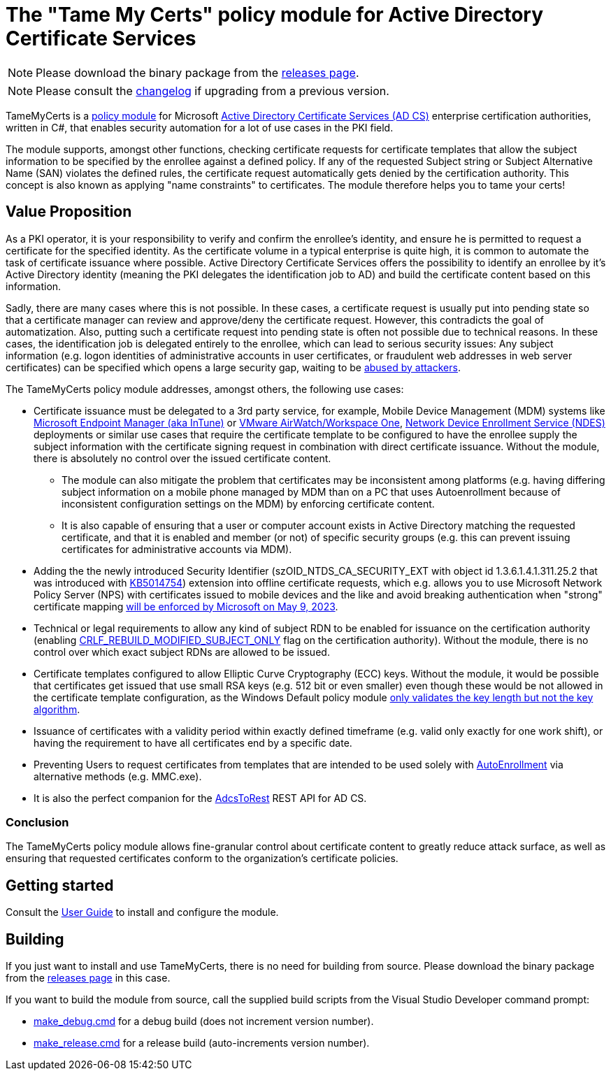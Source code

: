 = The "Tame My Certs" policy module for Active Directory Certificate Services

NOTE: Please download the binary package from the link:https://github.com/Sleepw4lker/TameMyCerts/releases[releases page].

NOTE: Please consult the link:CHANGELOG.adoc[changelog] if upgrading from a previous version.

TameMyCerts is a link:https://docs.microsoft.com/en-us/windows/win32/seccrypto/certificate-services-architecture[policy module^] for Microsoft link:https://docs.microsoft.com/en-us/windows/win32/seccrypto/certificate-services[Active Directory Certificate Services (AD CS)^] enterprise certification authorities, written in C#, that enables security automation for a lot of use cases in the PKI field.

The module supports, amongst other functions, checking certificate requests for certificate templates that allow the subject information to be specified by the enrollee against a defined policy. If any of the requested Subject string or Subject Alternative Name (SAN) violates the defined rules, the certificate request automatically gets denied by the certification authority. This concept is also known as applying "name constraints" to certificates. The module therefore helps you to tame your certs!

== Value Proposition

As a PKI operator, it is your responsibility to verify and confirm the enrollee's identity, and ensure he is permitted to request a certificate for the specified identity. As the certificate volume in a typical enterprise is quite high, it is common to automate the task of certificate issuance where possible. Active Directory Certificate Services offers the possibility to identify an enrollee by it's Active Directory identity (meaning the PKI delegates the identification job to AD) and build the certificate content based on this information.

Sadly, there are many cases where this is not possible. In these cases, a certificate request is usually put into pending state so that a certificate manager can review and approve/deny the certificate request. However, this contradicts the goal of automatization. Also, putting such a certificate request into pending state is often not possible due to technical reasons. In these cases, the identification job is delegated entirely to the enrollee, which can lead to serious security issues: Any subject information (e.g. logon identities of administrative accounts in user certificates, or fraudulent web addresses in web server certificates) can be specified which opens a large security gap, waiting to be link:https://www.gradenegger.eu/?p=13269[abused by attackers^].

The TameMyCerts policy module addresses, amongst others, the following use cases:

* Certificate issuance must be delegated to a 3rd party service, for example, Mobile Device Management (MDM) systems like link:https://www.microsoft.com/en-us/security/business/microsoft-endpoint-manager[Microsoft Endpoint Manager (aka InTune)^] or link:https://www.vmware.com/content/vmware/vmware-published-sites/de/products/workspace-one.html.html[VMware AirWatch/Workspace One^], link:https://social.technet.microsoft.com/wiki/contents/articles/9063.active-directory-certificate-services-ad-cs-network-device-enrollment-service-ndes.aspx[Network Device Enrollment Service (NDES)^] deployments or similar use cases that require the certificate template to be configured to have the enrollee supply the subject information with the certificate signing request in combination with direct certificate issuance. Without the module, there is absolutely no control over the issued certificate content.
** The module can also mitigate the problem that certificates may be inconsistent among platforms (e.g. having differing subject information on a mobile phone managed by MDM than on a PC that uses Autoenrollment because of inconsistent configuration settings on the MDM) by enforcing certificate content.
** It is also capable of ensuring that a user or computer account exists in Active Directory matching the requested certificate, and that it is enabled and member (or not) of specific security groups (e.g. this can prevent issuing certificates for administrative accounts via MDM).
* Adding the the newly introduced Security Identifier (szOID_NTDS_CA_SECURITY_EXT with object id 1.3.6.1.4.1.311.25.2 that was introduced with link:https://support.microsoft.com/en-us/topic/kb5014754-certificate-based-authentication-changes-on-windows-domain-controllers-ad2c23b0-15d8-4340-a468-4d4f3b188f16[KB5014754^]) extension into offline certificate requests, which e.g. allows you to use Microsoft Network Policy Server (NPS) with certificates issued to mobile devices and the like and avoid breaking authentication when "strong" certificate mapping link:https://support.microsoft.com/en-us/topic/kb5014754-certificate-based-authentication-changes-on-windows-domain-controllers-ad2c23b0-15d8-4340-a468-4d4f3b188f16#bkmk_fullenforcemode[will be enforced by Microsoft on May 9, 2023^].
* Technical or legal requirements to allow any kind of subject RDN to be enabled for issuance on the certification authority (enabling link:https://www.gradenegger.eu/?p=952[CRLF_REBUILD_MODIFIED_SUBJECT_ONLY^] flag on the certification authority). Without the module, there is no control over which exact subject RDNs are allowed to be issued.
* Certificate templates configured to allow Elliptic Curve Cryptography (ECC) keys. Without the module, it would be possible that certificates get issued that use small RSA keys (e.g. 512 bit or even smaller) even though these would be not allowed in the certificate template configuration, as the Windows Default policy module link:https://www.gradenegger.eu/?p=14138[only validates the key length but not the key algorithm^].
* Issuance of certificates with a validity period within exactly defined timeframe (e.g. valid only exactly for one work shift), or having the requirement to have all certificates end by a specific date.
* Preventing Users to request certificates from templates that are intended to be used solely with link:https://www.gradenegger.eu/?p=2789[AutoEnrollment^] via alternative methods (e.g. MMC.exe).
* It is also the perfect companion for the link:https://github.com/Sleepw4lker/AdcsToRest[AdcsToRest^] REST API for AD CS.

=== Conclusion

The TameMyCerts policy module allows fine-granular control about certificate content to greatly reduce attack surface, as well as ensuring that requested certificates conform to the organization's certificate policies.

== Getting started

Consult the link:user-guide/index.adoc[User Guide] to install and configure the module.

== Building

If you just want to install and use TameMyCerts, there is no need for building from source. Please download the binary package from the link:https://github.com/Sleepw4lker/TameMyCerts/releases[releases page] in this case.

If you want to build the module from source, call the supplied build scripts from the Visual Studio Developer command prompt:

* link:TameMyCerts/make_debug.cmd[make_debug.cmd] for a debug build (does not increment version number).
* link:TameMyCerts/make_release.cmd[make_release.cmd] for a release build (auto-increments version number).